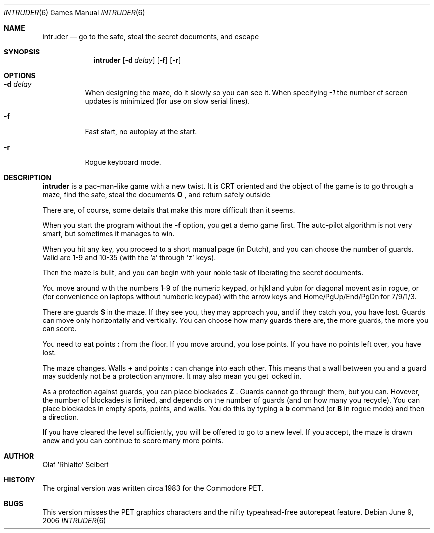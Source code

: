 .\"	$NetBSD$
.\"
.\" Copyright (c) 1983, 2006
.\"	Olaf Seibert All rights reserved.
.\"
.\" Redistribution and use in source and binary forms, with or without
.\" modification, are permitted provided that the following conditions
.\" are met:
.\" 1. Redistributions of source code must retain the above copyright
.\"    notice, this list of conditions and the following disclaimer.
.\" 2. Redistributions in binary form must reproduce the above copyright
.\"    notice, this list of conditions and the following disclaimer in the
.\"    documentation and/or other materials provided with the distribution.
.\" 3. Neither the name of the University nor the names of its contributors
.\"    may be used to endorse or promote products derived from this software
.\"    without specific prior written permission.
.\"
.\" THIS SOFTWARE IS PROVIDED BY THE REGENTS AND CONTRIBUTORS ``AS IS'' AND
.\" ANY EXPRESS OR IMPLIED WARRANTIES, INCLUDING, BUT NOT LIMITED TO, THE
.\" IMPLIED WARRANTIES OF MERCHANTABILITY AND FITNESS FOR A PARTICULAR PURPOSE
.\" ARE DISCLAIMED.  IN NO EVENT SHALL THE REGENTS OR CONTRIBUTORS BE LIABLE
.\" FOR ANY DIRECT, INDIRECT, INCIDENTAL, SPECIAL, EXEMPLARY, OR CONSEQUENTIAL
.\" DAMAGES (INCLUDING, BUT NOT LIMITED TO, PROCUREMENT OF SUBSTITUTE GOODS
.\" OR SERVICES; LOSS OF USE, DATA, OR PROFITS; OR BUSINESS INTERRUPTION)
.\" HOWEVER CAUSED AND ON ANY THEORY OF LIABILITY, WHETHER IN CONTRACT, STRICT
.\" LIABILITY, OR TORT (INCLUDING NEGLIGENCE OR OTHERWISE) ARISING IN ANY WAY
.\" OUT OF THE USE OF THIS SOFTWARE, EVEN IF ADVISED OF THE POSSIBILITY OF
.\" SUCH DAMAGE.
.\"
.\"
.Dd June 9, 2006
.Dt INTRUDER 6
.Os
.Sh NAME
.Nm intruder
.Nd go to the safe, steal the secret documents, and escape
.Sh SYNOPSIS
.Nm
.Op Fl d Ar delay
.Op Fl f
.Op Fl r
.\" .Op Fl d
.Sh OPTIONS
.Bl -tag -width indent
.It Fl d Ar delay
When designing the maze, do it slowly so you can see it.
When specifying
.Ar -1
the number of screen updates is minimized
(for use on slow serial lines).
.It Fl f
Fast start, no autoplay at the start.
.It Fl r
Rogue keyboard mode.
.El
.\" .Op Fl d
.Sh DESCRIPTION
.Nm
is a pac-man-like game with a new twist.
It is CRT oriented and the object of the game is to go through a maze,
find the safe,
steal the documents
.Ic \&O
\&,
and return safely outside.
.Pp
There are, of course,
some details that make this more difficult than it seems.
.Pp
When you start the program without the
.Fl f
option, you get a demo game first.
The auto-pilot algorithm is not very smart,
but sometimes it manages to win.
.Pp
When you hit any key, you proceed to a short manual page (in Dutch),
and you can choose the number of guards.
Valid are 1-9 and 10-35 (with the 'a' through 'z' keys).
.Pp
Then the maze is built, and you can begin with your noble task of
liberating the secret documents.
.Pp
You move around with the numbers 1-9 of the numeric keypad,
or hjkl and yubn for diagonal movent as in rogue,
or (for convenience on laptops without numberic keypad) with the arrow
keys and Home/PgUp/End/PgDn for 7/9/1/3.
.Pp
There are guards
.Ic \&$
in the maze.
If they see you, they may approach you,
and if they catch you, you have lost.
Guards can move only horizontally and vertically.
You can choose how many guards there are;
the more guards, the more you can score.
.Pp
You need to eat points
.Ic \&:
from the floor.
If you move around, you lose points.
If you have no points left over, you have lost.
.Pp
The maze changes.
Walls
.Ic \&+
and points
.Ic \&:
can change into each other.
This means that a wall between you and a guard may suddenly not be a
protection anymore.
It may also mean you get locked in.
.Pp
As a protection against guards, you can place blockades
.Ic \& Z
\&.
Guards cannot go through them, but you can.
Hovever, the number of blockades is limited, and depends on the number
of guards (and on how many you recycle).
You can place blockades in empty spots, points, and walls.
You do this by typing a
.Ic b
command (or
.Ic B
in rogue mode) and then a direction.
.Pp
If
.\"you have got the documents and
you have cleared the level sufficiently, 
you will be offered to go to a new level.
If you accept, the maze is drawn anew and you can continue to score
many more points.
.Sh AUTHOR
.An Olaf 'Rhialto' Seibert
.Sh HISTORY
The orginal version was written circa 1983 for the Commodore PET.
.Sh BUGS
This version misses the PET graphics characters and
the nifty typeahead-free autorepeat feature.
